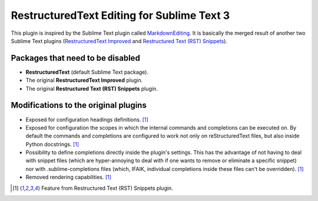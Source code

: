 *******************************************
RestructuredText Editing for Sublime Text 3
*******************************************

This plugin is inspired by the Sublime Text plugin called `MarkdownEditing <https://packagecontrol.io/packages/MarkdownEditing>`__. It is basically the merged result of another two Sublime Text plugins (`RestructuredText Improved <https://packagecontrol.io/packages/RestructuredText%20Improved>`__ and `Restructured Text (RST) Snippets <https://packagecontrol.io/packages/Restructured%20Text%20(RST)%20Snippets>`__).

Packages that need to be disabled
=================================

- **RestructuredText** (default Sublime Text package).
- The original **RestructuredText Improved** plugin.
- The original **Restructured Text (RST) Snippets** plugin.

Modifications to the original plugins
=====================================

- Exposed for configuration headings definitions. [1]_
- Exposed for configuration the scopes in which the internal commands and completions can be executed on. By default the commands and completions are configured to work not only on reStructuredText files, but also inside Python docstrings. [1]_
- Possibility to define completions directly inside the plugin's settings. This has the advantage of not having to deal with snippet files (which are hyper-annoying to deal with if one wants to remove or eliminate a specific snippet) nor with .sublime-completions files (which, IFAIK, individual completions inside these files can't be overridden). [1]_
- Removed rendering capabilities. [1]_

.. [1] Feature from Restructured Text (RST) Snippets plugin.

